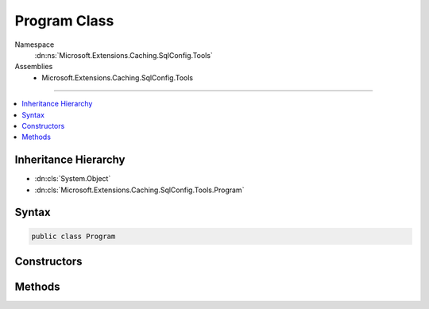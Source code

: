 

Program Class
=============





Namespace
    :dn:ns:`Microsoft.Extensions.Caching.SqlConfig.Tools`
Assemblies
    * Microsoft.Extensions.Caching.SqlConfig.Tools

----

.. contents::
   :local:



Inheritance Hierarchy
---------------------


* :dn:cls:`System.Object`
* :dn:cls:`Microsoft.Extensions.Caching.SqlConfig.Tools.Program`








Syntax
------

.. code-block:: csharp

    public class Program








.. dn:class:: Microsoft.Extensions.Caching.SqlConfig.Tools.Program
    :hidden:

.. dn:class:: Microsoft.Extensions.Caching.SqlConfig.Tools.Program

Constructors
------------

.. dn:class:: Microsoft.Extensions.Caching.SqlConfig.Tools.Program
    :noindex:
    :hidden:

    
    .. dn:constructor:: Microsoft.Extensions.Caching.SqlConfig.Tools.Program.Program()
    
        
    
        
        .. code-block:: csharp
    
            public Program()
    

Methods
-------

.. dn:class:: Microsoft.Extensions.Caching.SqlConfig.Tools.Program
    :noindex:
    :hidden:

    
    .. dn:method:: Microsoft.Extensions.Caching.SqlConfig.Tools.Program.Main(System.String[])
    
        
    
        
        :type args: System.String<System.String>[]
        :rtype: System.Int32
    
        
        .. code-block:: csharp
    
            public static int Main(string[] args)
    
    .. dn:method:: Microsoft.Extensions.Caching.SqlConfig.Tools.Program.Run(System.String[])
    
        
    
        
        :type args: System.String<System.String>[]
        :rtype: System.Int32
    
        
        .. code-block:: csharp
    
            public int Run(string[] args)
    

